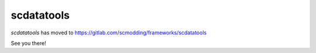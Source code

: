 ===========
scdatatools
===========

`scdatatools` has moved to https://gitlab.com/scmodding/frameworks/scdatatools 

See you there!
